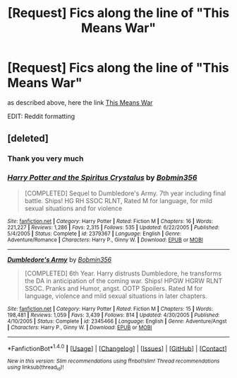 #+TITLE: [Request] Fics along the line of "This Means War"

* [Request] Fics along the line of "This Means War"
:PROPERTIES:
:Author: Mac_cy
:Score: 8
:DateUnix: 1522182085.0
:DateShort: 2018-Mar-28
:FlairText: Request
:END:
as described above, here the link [[https://jeconais.fanficauthors.net/This_Means_War/1__Surprise_Snog][This Means War]]

EDIT: Reddit formatting


** [deleted]
:PROPERTIES:
:Score: 1
:DateUnix: 1522182826.0
:DateShort: 2018-Mar-28
:END:

*** Thank you very much
:PROPERTIES:
:Author: Mac_cy
:Score: 2
:DateUnix: 1522187837.0
:DateShort: 2018-Mar-28
:END:


*** [[http://www.fanfiction.net/s/2379367/1/][*/Harry Potter and the Spiritus Crystalus/*]] by [[https://www.fanfiction.net/u/777540/Bobmin356][/Bobmin356/]]

#+begin_quote
  [COMPLETED] Sequel to Dumbledore's Army. 7th year including final battle. Ships! HG RH SSOC RLNT, Rated M for language, for mild sexual situations and for violence
#+end_quote

^{/Site/: [[http://www.fanfiction.net/][fanfiction.net]] *|* /Category/: Harry Potter *|* /Rated/: Fiction M *|* /Chapters/: 16 *|* /Words/: 221,227 *|* /Reviews/: 1,286 *|* /Favs/: 2,315 *|* /Follows/: 535 *|* /Updated/: 6/22/2005 *|* /Published/: 5/4/2005 *|* /Status/: Complete *|* /id/: 2379367 *|* /Language/: English *|* /Genre/: Adventure/Romance *|* /Characters/: Harry P., Ginny W. *|* /Download/: [[http://www.ff2ebook.com/old/ffn-bot/index.php?id=2379367&source=ff&filetype=epub][EPUB]] or [[http://www.ff2ebook.com/old/ffn-bot/index.php?id=2379367&source=ff&filetype=mobi][MOBI]]}

--------------

[[http://www.fanfiction.net/s/2345466/1/][*/Dumbledore's Army/*]] by [[https://www.fanfiction.net/u/777540/Bobmin356][/Bobmin356/]]

#+begin_quote
  [COMPLETED] 6th Year. Harry distrusts Dumbledore, he transforms the DA in anticipation of the coming war. Ships! HPGW HGRW RLNT SSOC. Pranks and Humor, angst. OOTP Spoilers. Rated M for language, violence and mild sexual situations in later chapters.
#+end_quote

^{/Site/: [[http://www.fanfiction.net/][fanfiction.net]] *|* /Category/: Harry Potter *|* /Rated/: Fiction M *|* /Chapters/: 15 *|* /Words/: 198,481 *|* /Reviews/: 1,059 *|* /Favs/: 3,439 *|* /Follows/: 814 *|* /Updated/: 4/30/2005 *|* /Published/: 4/10/2005 *|* /Status/: Complete *|* /id/: 2345466 *|* /Language/: English *|* /Genre/: Adventure/Angst *|* /Characters/: Harry P., Ginny W. *|* /Download/: [[http://www.ff2ebook.com/old/ffn-bot/index.php?id=2345466&source=ff&filetype=epub][EPUB]] or [[http://www.ff2ebook.com/old/ffn-bot/index.php?id=2345466&source=ff&filetype=mobi][MOBI]]}

--------------

*FanfictionBot*^{1.4.0} *|* [[[https://github.com/tusing/reddit-ffn-bot/wiki/Usage][Usage]]] | [[[https://github.com/tusing/reddit-ffn-bot/wiki/Changelog][Changelog]]] | [[[https://github.com/tusing/reddit-ffn-bot/issues/][Issues]]] | [[[https://github.com/tusing/reddit-ffn-bot/][GitHub]]] | [[[https://www.reddit.com/message/compose?to=tusing][Contact]]]

^{/New in this version: Slim recommendations using/ ffnbot!slim! /Thread recommendations using/ linksub(thread_id)!}
:PROPERTIES:
:Author: FanfictionBot
:Score: 1
:DateUnix: 1522182847.0
:DateShort: 2018-Mar-28
:END:
